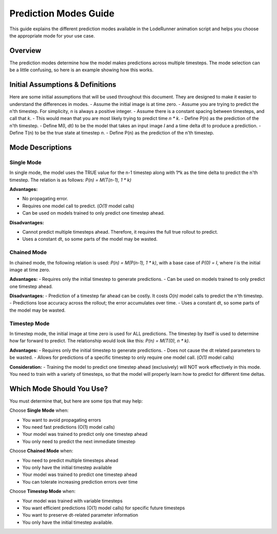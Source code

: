 Prediction Modes Guide
======================

This guide explains the different prediction modes available in the LodeRunner animation script and helps you choose the appropriate mode for your use case.

Overview
--------

The prediction modes determine how the model makes predictions across multiple timesteps. The mode selection can be a little confusing, so here is an example showing how this works.

Initial Assumptions & Definitions
---------------------------------

Here are some initial assumptions that will be used throughout this document. They are designed to make it easier to understand the differences in modes.
- Assume the initial image is at time zero.
- Assume you are trying to predict the n'th timestep. For simplicity, n is always a positive integer.
- Assume there is a constant spacing between timesteps, and call that `k`.
- This would mean that you are most likely trying to predict time `n * k`.
- Define P(n) as the prediction of the n'th timestep.
- Define M(I, dt) to be the model that takes an input image `I` and a time delta `dt` to produce a prediction.
- Define T(n) to be the true state at timestep `n`.
- Define P(n) as the prediction of the n'th timestep.

Mode Descriptions
-----------------

Single Mode
~~~~~~~~~~~

In single mode, the model uses the TRUE value for the n-1 timestep along with 1*k as the time delta to predict the n'th timestep. The relation is as follows: `P(n) = M(T(n-1), 1 * k)`

**Advantages:**

- No propagating error.
- Requires one model call to predict. (`O(1)` model calls)
- Can be used on models trained to only predict one timestep ahead.

**Disadvantages:**

- Cannot predict multiple timesteps ahead. Therefore, it requires the full true rollout to predict.
- Uses a constant dt, so some parts of the model may be wasted.

Chained Mode
~~~~~~~~~~~~

In chained mode, the following relation is used: `P(n) = M(P(n-1), 1 * k)`, with a base case of `P(0) = I`, where `I` is the initial image at time zero.

**Advantages:**
- Requires only the initial timestep to generate predictions.
- Can be used on models trained to only predict one timestep ahead.

**Disadvantages:**
- Prediction of a timestep far ahead can be costly. It costs `O(n)` model calls to predict the n'th timestep.
- Predictions lose accuracy across the rollout; the error accumulates over time.
- Uses a constant dt, so some parts of the model may be wasted.

Timestep Mode
~~~~~~~~~~~~~

In timestep mode, the initial image at time zero is used for ALL predictions.
The timestep by itself is used to determine how far forward to predict. The relationship would look like this: `P(n) = M(T(0), n * k)`.

**Advantages:**
- Requires only the initial timestep to generate predictions.
- Does not cause the dt related parameters to be wasted.
- Allows for predictions of a specific timestep to only require one model call. (`O(1)` model calls)

**Consideration:**
- Training the model to predict one timestep ahead (exclusively) will NOT work effectively in this mode. You need to train with a variety of timesteps, so that the model will properly learn how to predict for different time deltas.

Which Mode Should You Use?
--------------------------

You must determine that, but here are some tips that may help:

Choose **Single Mode** when:

- You want to avoid propagating errors
- You need fast predictions (O(1) model calls)
- Your model was trained to predict only one timestep ahead
- You only need to predict the next immediate timestep

Choose **Chained Mode** when:

- You need to predict multiple timesteps ahead
- You only have the initial timestep available
- Your model was trained to predict one timestep ahead
- You can tolerate increasing prediction errors over time

Choose **Timestep Mode** when:

- Your model was trained with variable timesteps
- You want efficient predictions (O(1) model calls) for specific future timesteps
- You want to preserve dt-related parameter information
- You only have the initial timestep available.
